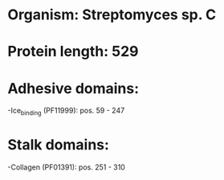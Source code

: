 * Organism: Streptomyces sp. C
* Protein length: 529
* Adhesive domains:
-Ice_binding (PF11999): pos. 59 - 247
* Stalk domains:
-Collagen (PF01391): pos. 251 - 310

